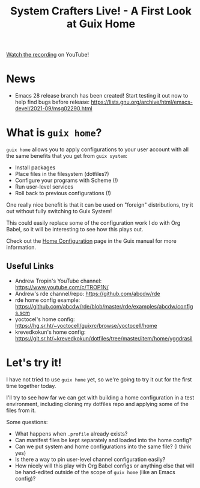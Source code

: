 #+title: System Crafters Live! - A First Look at Guix Home

[[https://youtu.be/R5cdtSfTpE0][Watch the recording]] on YouTube!

* News

- Emacs 28 release branch has been created!  Start testing it out now to help find bugs before release: https://lists.gnu.org/archive/html/emacs-devel/2021-09/msg02290.html

* What is =guix home=?

=guix home= allows you to apply configurations to your user account with all the same benefits that you get from =guix system=:

- Install packages
- Place files in the filesystem (dotfiles?)
- Configure your programs with Scheme (!)
- Run user-level services
- Roll back to previous configurations (!)

One really nice benefit is that it can be used on "foreign" distributions, try it out without fully switching to Guix System!

This could easily replace some of the configuration work I do with Org Babel, so it will be interesting to see how this plays out.

Check out the [[https://guix.gnu.org/manual/devel/en/html_node/Home-Configuration.html][Home Configuration]] page in the Guix manual for more information.

** Useful Links

- Andrew Tropin's YouTube channel: https://www.youtube.com/c/TROP1N/
- Andrew's rde channel/repo: https://github.com/abcdw/rde
- rde home config example: https://github.com/abcdw/rde/blob/master/rde/examples/abcdw/configs.scm
- yoctocel's home config: https://hg.sr.ht/~yoctocell/guixrc/browse/yoctocell/home
- krevedkokun's home config: https://git.sr.ht/~krevedkokun/dotfiles/tree/master/item/home/yggdrasil

* Let's try it!

I have not tried to use =guix home= yet, so we're going to try it out for the first time together today.

I'll try to see how far we can get with building a home configuration in a test environment, including cloning my dotfiles repo and applying some of the files from it.

Some questions:

- What happens when =.profile= already exists?
- Can manifest files be kept separately and loaded into the home config?
- Can we put system and home configurations into the same file? (I think yes)
- Is there a way to pin user-level channel configuration easily?
- How nicely will this play with Org Babel configs or anything else that will be hand-edited outside of the scope of =guix home= (like an Emacs config)?
